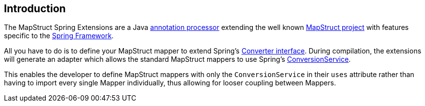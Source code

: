 [[introduction]]
== Introduction

The MapStruct Spring Extensions are a Java http://docs.oracle.com/javase/6/docs/technotes/guides/apt/index.html[annotation processor] extending the well known https://mapstruct.org/[MapStruct project] with features specific to the https://spring.io/[Spring Framework].

All you have to do is to define your MapStruct mapper to extend Spring's https://docs.spring.io/spring-framework/docs/current/reference/html/core.html#core-convert-Converter-API[Converter interface]. During compilation, the extensions will generate an adapter which allows the standard MapStruct mappers to use Spring's https://docs.spring.io/spring-framework/docs/current/reference/html/core.html#core-convert-ConversionService-API[ConversionService].

This enables the developer to define MapStruct mappers with only the `ConversionService` in their `uses` attribute rather than having to import every single Mapper individually, thus allowing for looser coupling between Mappers.